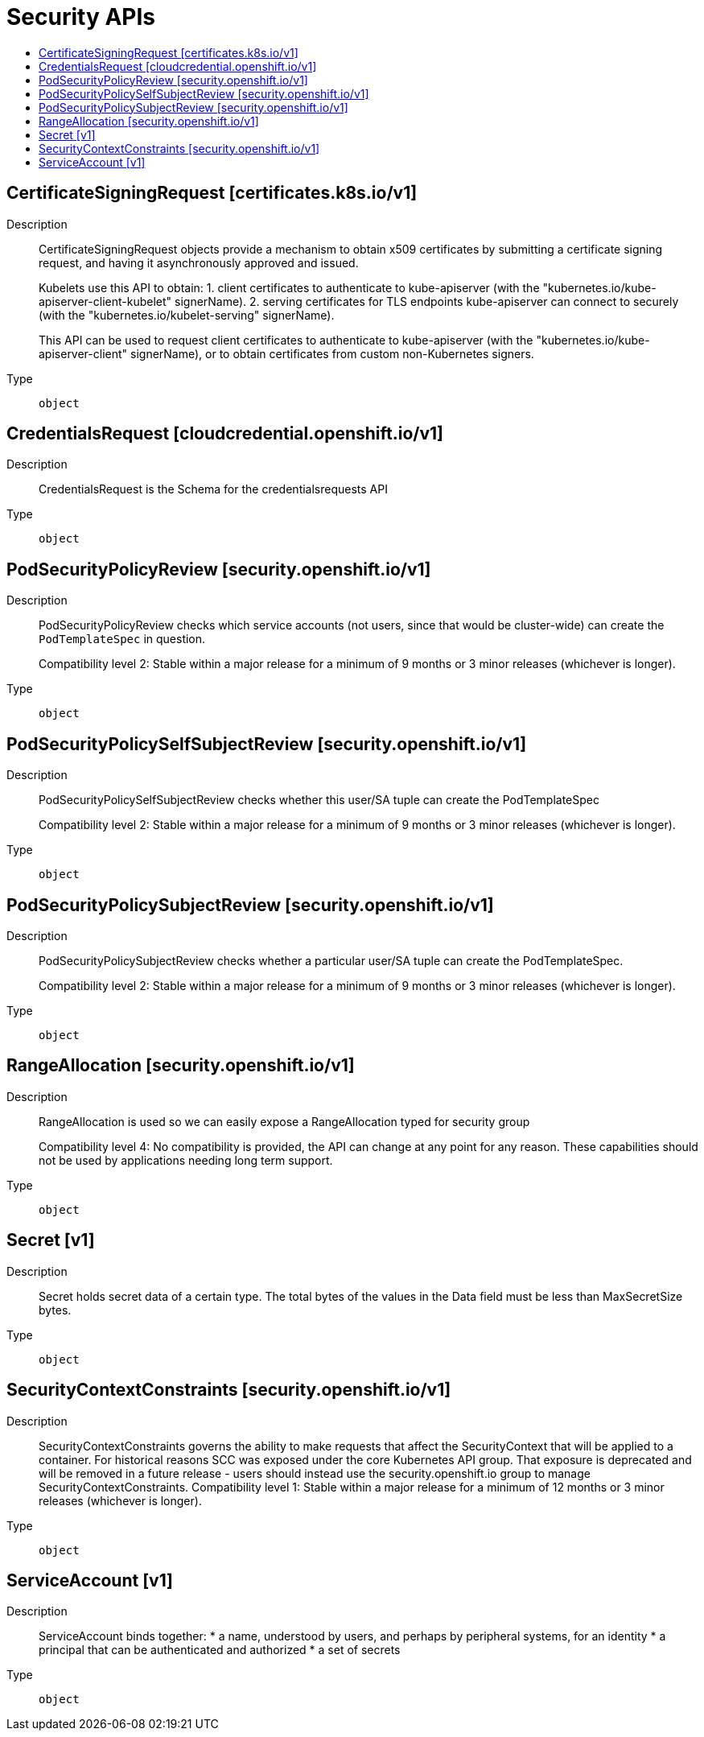 // Automatically generated by 'openshift-apidocs-gen'. Do not edit.
:_mod-docs-content-type: ASSEMBLY
[id="security-apis"]
= Security APIs
:toc: macro
:toc-title:

toc::[]

== CertificateSigningRequest [certificates.k8s.io/v1]

Description::
+
--
CertificateSigningRequest objects provide a mechanism to obtain x509 certificates by submitting a certificate signing request, and having it asynchronously approved and issued.

Kubelets use this API to obtain:
 1. client certificates to authenticate to kube-apiserver (with the "kubernetes.io/kube-apiserver-client-kubelet" signerName).
 2. serving certificates for TLS endpoints kube-apiserver can connect to securely (with the "kubernetes.io/kubelet-serving" signerName).

This API can be used to request client certificates to authenticate to kube-apiserver (with the "kubernetes.io/kube-apiserver-client" signerName), or to obtain certificates from custom non-Kubernetes signers.
--

Type::
  `object`

== CredentialsRequest [cloudcredential.openshift.io/v1]

Description::
+
--
CredentialsRequest is the Schema for the credentialsrequests API
--

Type::
  `object`

== PodSecurityPolicyReview [security.openshift.io/v1]

Description::
+
--
PodSecurityPolicyReview checks which service accounts (not users, since that would be cluster-wide) can create the `PodTemplateSpec` in question.

Compatibility level 2: Stable within a major release for a minimum of 9 months or 3 minor releases (whichever is longer).
--

Type::
  `object`

== PodSecurityPolicySelfSubjectReview [security.openshift.io/v1]

Description::
+
--
PodSecurityPolicySelfSubjectReview checks whether this user/SA tuple can create the PodTemplateSpec

Compatibility level 2: Stable within a major release for a minimum of 9 months or 3 minor releases (whichever is longer).
--

Type::
  `object`

== PodSecurityPolicySubjectReview [security.openshift.io/v1]

Description::
+
--
PodSecurityPolicySubjectReview checks whether a particular user/SA tuple can create the PodTemplateSpec.

Compatibility level 2: Stable within a major release for a minimum of 9 months or 3 minor releases (whichever is longer).
--

Type::
  `object`

== RangeAllocation [security.openshift.io/v1]

Description::
+
--
RangeAllocation is used so we can easily expose a RangeAllocation typed for security group

Compatibility level 4: No compatibility is provided, the API can change at any point for any reason. These capabilities should not be used by applications needing long term support.
--

Type::
  `object`

== Secret [v1]

Description::
+
--
Secret holds secret data of a certain type. The total bytes of the values in the Data field must be less than MaxSecretSize bytes.
--

Type::
  `object`

== SecurityContextConstraints [security.openshift.io/v1]

Description::
+
--
SecurityContextConstraints governs the ability to make requests that affect the SecurityContext that will be applied to a container. For historical reasons SCC was exposed under the core Kubernetes API group. That exposure is deprecated and will be removed in a future release - users should instead use the security.openshift.io group to manage SecurityContextConstraints.
 Compatibility level 1: Stable within a major release for a minimum of 12 months or 3 minor releases (whichever is longer).
--

Type::
  `object`

== ServiceAccount [v1]

Description::
+
--
ServiceAccount binds together: * a name, understood by users, and perhaps by peripheral systems, for an identity * a principal that can be authenticated and authorized * a set of secrets
--

Type::
  `object`
